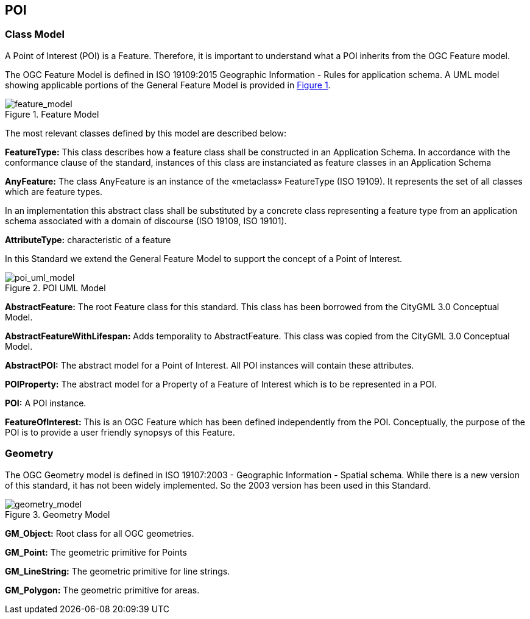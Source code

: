 == POI

=== Class Model

A Point of Interest (POI) is a Feature. Therefore, it is important to understand what a POI inherits from the OGC Feature model.

The OGC Feature Model is defined in ISO 19109:2015 Geographic Information - Rules for application schema. A UML model showing applicable portions of the General Feature Model is provided in <<feature_model,Figure 1>>. 

[feature_model,reftext='Feature Model']
.Feature Model
image::./images/Features.png[align="center"]

The most relevant classes defined by this model are described below:

*FeatureType:* This class describes how a feature class shall be constructed in an Application Schema. In accordance with the conformance clause of the standard, instances of this class are instanciated as feature classes in an Application Schema

*AnyFeature:* The class AnyFeature is an instance of the «metaclass» FeatureType (ISO 19109). It represents the set of all classes which are feature types. 

In an implementation this abstract class shall be substituted by a concrete class representing a feature type from an application schema associated with a domain of discourse (ISO 19109, ISO 19101).

*AttributeType:* characteristic of a feature

In this Standard we extend the General Feature Model to support the concept of a Point of Interest. 

[poi_uml_model,reftext='POI UML Model']
.POI UML Model
image::./images/POI-2.png[align="center"]

*AbstractFeature:* The root Feature class for this standard. This class has been borrowed from the CityGML 3.0 Conceptual Model.

*AbstractFeatureWithLifespan:* Adds temporality to AbstractFeature. This class was copied from the CityGML 3.0 Conceptual Model.

*AbstractPOI:* The abstract model for a Point of Interest. All POI instances will contain these attributes.

*POIProperty:* The abstract model for a Property of a Feature of Interest which is to be represented in a POI.

*POI:* A POI instance. 

*FeatureOfInterest:* This is an OGC Feature which has been defined independently from the POI. Conceptually, the purpose of the POI is to provide a user friendly synopsys of this Feature.

=== Geometry

The OGC Geometry model is defined in ISO 19107:2003 - Geographic Information - Spatial schema. While there is a new version of this standard, it has not been widely implemented. So the 2003 version has been used in this Standard.

[geometry_model,reftext='Geometry Model']
.Geometry Model
image::./images/Geometry.png[align="center"]

*GM_Object:* Root class for all OGC geometries.

*GM_Point:* The geometric primitive for Points

*GM_LineString:* The geometric primitive for line strings.

*GM_Polygon:* The geometric primitive for areas.

